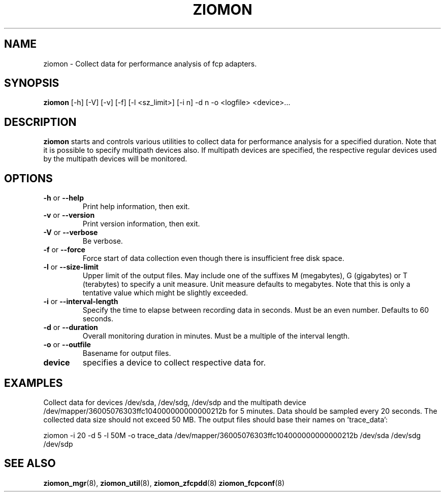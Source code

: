 .TH ZIOMON 8 "Jul 2008" "s390-tools"

.SH NAME
ziomon \- Collect data for performance analysis of fcp adapters.

.SH SYNOPSIS
.B ziomon
[-h] [-V] [-v] [-f] [-l <sz_limit>] [-i n] -d n -o <logfile> <device>...

.SH DESCRIPTION
.B ziomon
starts and controls various utilities to collect data for performance analysis
for a specified duration. Note that it is possible to specify multipath
devices also. If multipath devices are specified, the respective
regular devices used by the multipath devices will be monitored.

.SH OPTIONS
.TP
.BR "\-h" " or " "\-\-help"
Print help information, then exit.

.TP
.BR "\-v" " or " "\-\-version"
Print version information, then exit.

.TP
.BR "\-V" " or " "\-\-verbose"
Be verbose.

.TP
.BR "\-f" " or " "\-\-force"
Force start of data collection even though there is insufficient free disk space.

.TP
.BR "\-l" " or " "\-\-size-limit"
Upper limit of the output files. May include one of the suffixes
M (megabytes), G (gigabytes) or T (terabytes) to specify a unit measure.
Unit measure defaults to megabytes.
Note that this is only a tentative value which might be slightly exceeded.

.TP
.BR "\-i" " or " "\-\-interval-length"
Specify the time to elapse between recording data in seconds. Must be an even number.
Defaults to 60 seconds.

.TP
.BR "\-d" " or " "\-\-duration"
Overall monitoring duration in minutes. Must be a multiple of the
interval length.

.TP
.BR "\-o" " or " "\-\-outfile"
Basename for output files.

.TP
.BR device
specifies a device to collect respective data for.

.SH EXAMPLES
Collect data for devices /dev/sda, /dev/sdg, /dev/sdp and the multipath device
/dev/mapper/36005076303ffc104000000000000212b for 5 minutes.
Data should be sampled every 20 seconds.
The collected data size should not exceed 50 MB.
The output files should base their names on 'trace_data':

ziomon -i 20 -d 5 -l 50M -o trace_data /dev/mapper/36005076303ffc104000000000000212b /dev/sda /dev/sdg /dev/sdp

.SH "SEE ALSO"
.BR ziomon_mgr (8),
.BR ziomon_util (8),
.BR ziomon_zfcpdd (8)
.BR ziomon_fcpconf (8)
